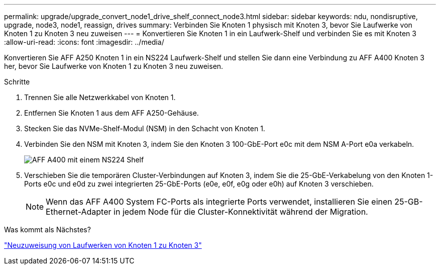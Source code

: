 ---
permalink: upgrade/upgrade_convert_node1_drive_shelf_connect_node3.html 
sidebar: sidebar 
keywords: ndu, nondisruptive, upgrade, node3, node1, reassign, drives 
summary: Verbinden Sie Knoten 1 physisch mit Knoten 3, bevor Sie Laufwerke von Knoten 1 zu Knoten 3 neu zuweisen 
---
= Konvertieren Sie Knoten 1 in ein Laufwerk-Shelf und verbinden Sie es mit Knoten 3
:allow-uri-read: 
:icons: font
:imagesdir: ../media/


[role="lead"]
Konvertieren Sie AFF A250 Knoten 1 in ein NS224 Laufwerk-Shelf und stellen Sie dann eine Verbindung zu AFF A400 Knoten 3 her, bevor Sie Laufwerke von Knoten 1 zu Knoten 3 neu zuweisen.

.Schritte
. Trennen Sie alle Netzwerkkabel von Knoten 1.
. Entfernen Sie Knoten 1 aus dem AFF A250-Gehäuse.
. Stecken Sie das NVMe-Shelf-Modul (NSM) in den Schacht von Knoten 1.
. Verbinden Sie den NSM mit Knoten 3, indem Sie den Knoten 3 100-GbE-Port e0c mit dem NSM A-Port e0a verkabeln.
+
image:a400_with_ns224_shelf.PNG["AFF A400 mit einem NS224 Shelf"]

. Verschieben Sie die temporären Cluster-Verbindungen auf Knoten 3, indem Sie die 25-GbE-Verkabelung von den Knoten 1-Ports e0c und e0d zu zwei integrierten 25-GbE-Ports (e0e, e0f, e0g oder e0h) auf Knoten 3 verschieben.
+

NOTE: Wenn das AFF A400 System FC-Ports als integrierte Ports verwendet, installieren Sie einen 25-GB-Ethernet-Adapter in jedem Node für die Cluster-Konnektivität während der Migration.



.Was kommt als Nächstes?
link:upgrade_reassign_drives_node1_to_node3.html["Neuzuweisung von Laufwerken von Knoten 1 zu Knoten 3"]
